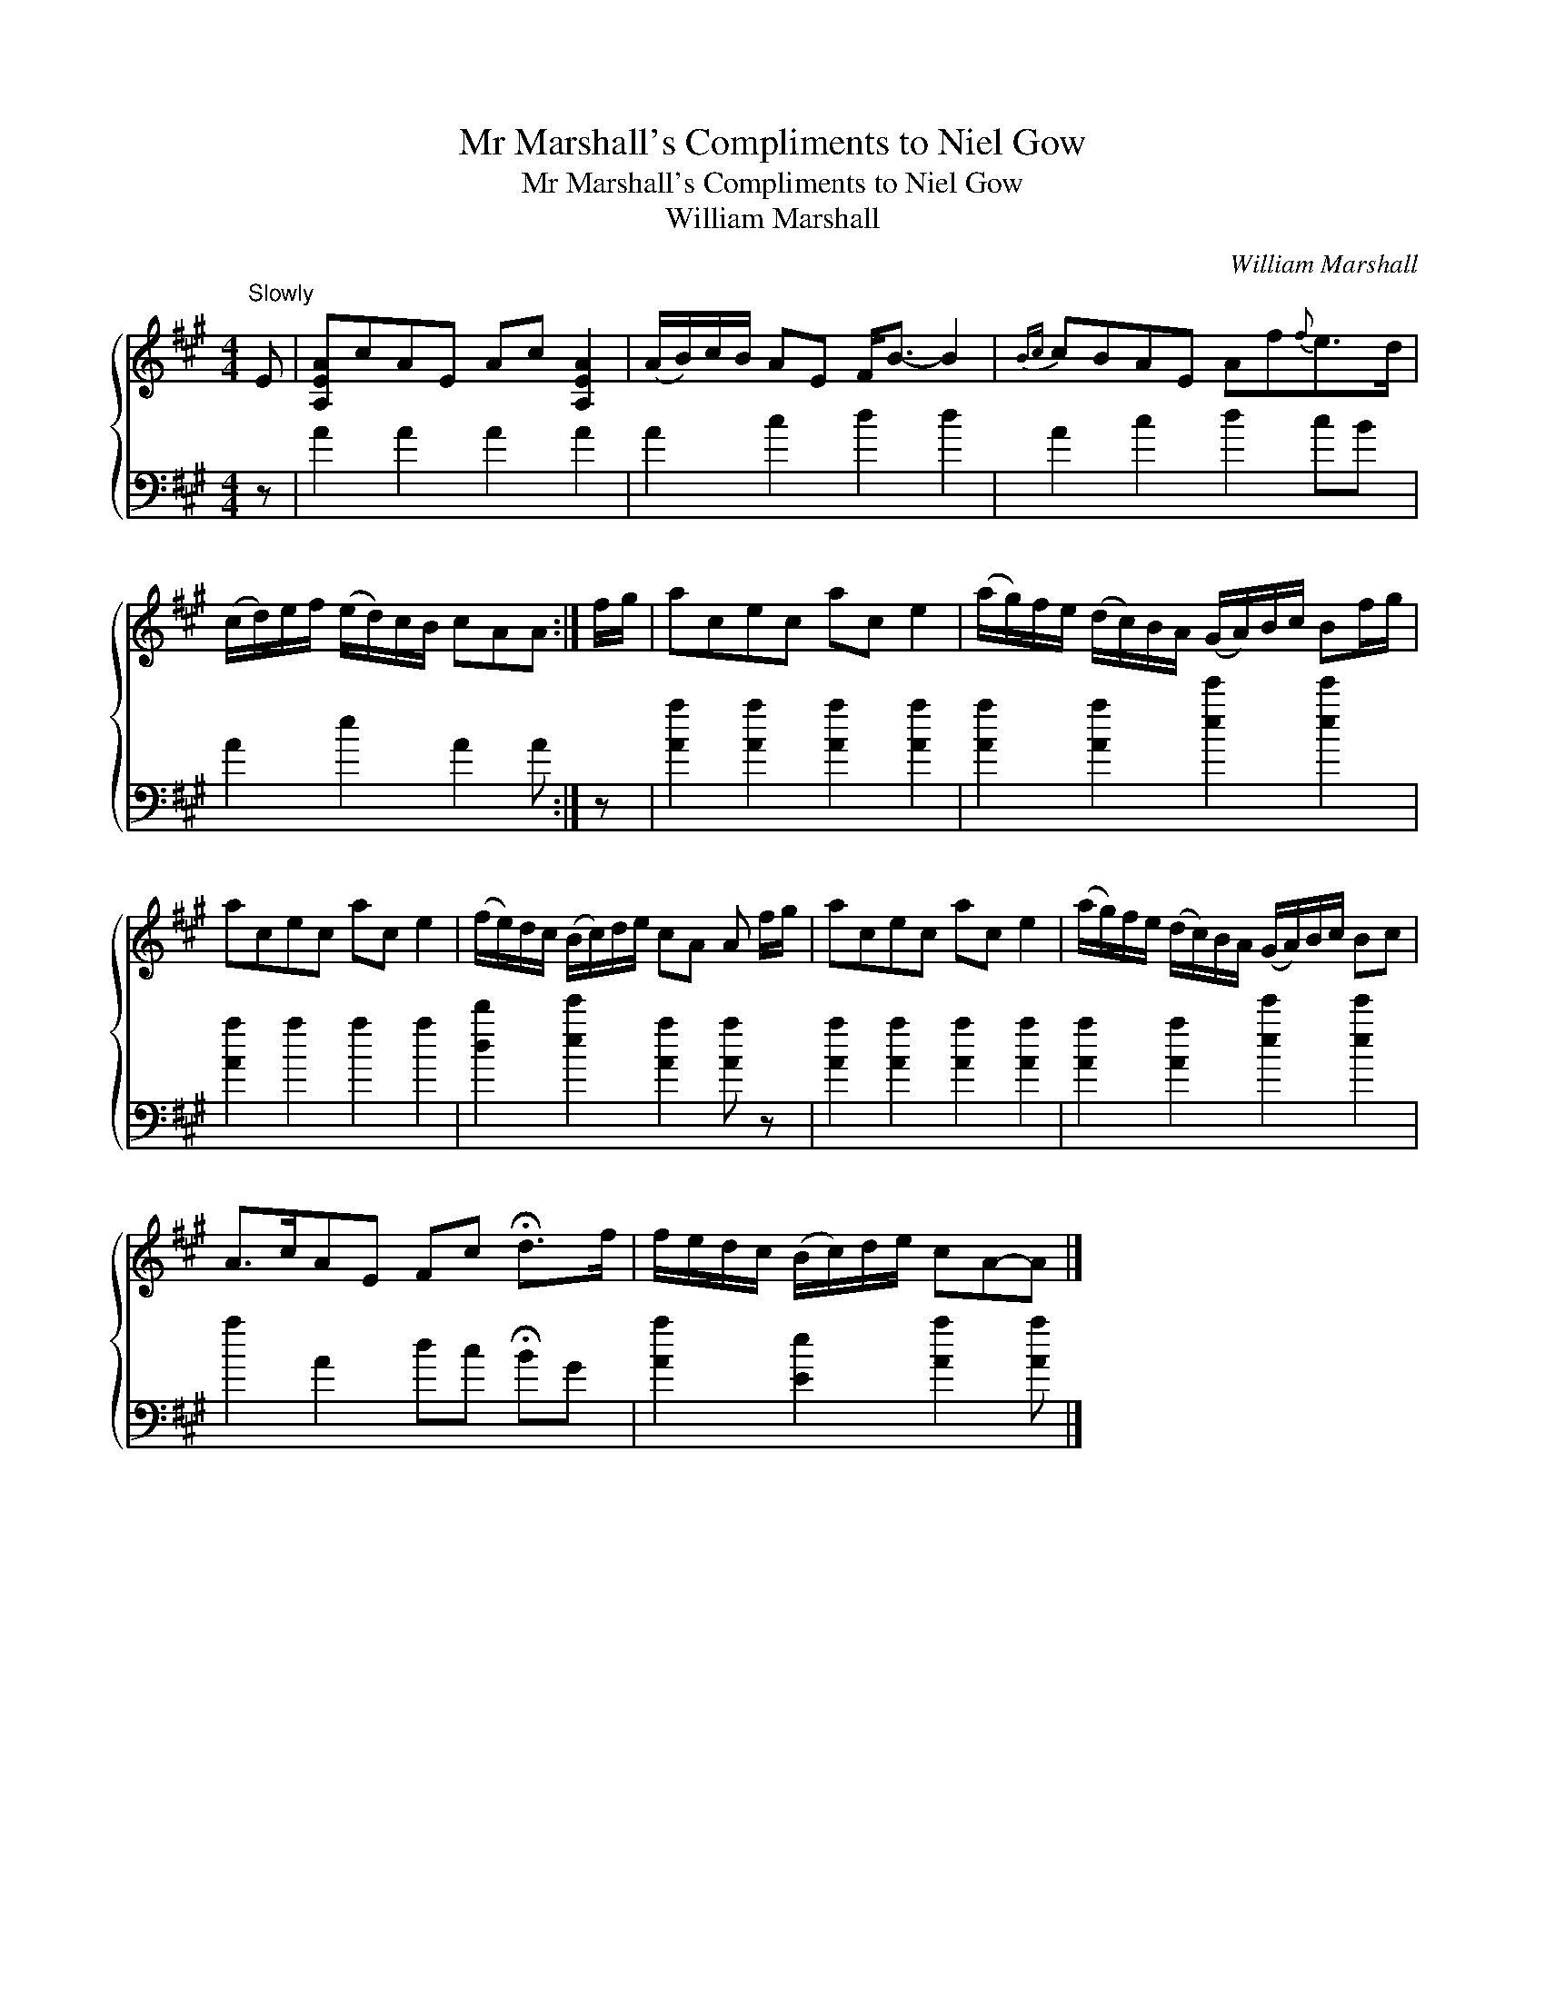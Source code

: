 X:1
T:Mr Marshall's Compliments to Niel Gow
T:Mr Marshall's Compliments to Niel Gow
T:William Marshall
C:William Marshall
%%score { 1 2 }
L:1/8
M:4/4
K:A
V:1 treble 
V:2 bass 
V:1
"^Slowly" E | [A,EA]cAE Ac [A,EA]2 | (A/B/)c/B/ AE F<B- B2 |{Bc} cBAE Af{f}e>d | %4
 (c/d/)e/f/ (e/d/)c/B/ cAA :| f/g/ | acec ac e2 | (a/g/)f/e/ (d/c/)B/A/ (G/A/)B/c/ Bf/g/ | %8
 acec ac e2 | (f/e/)d/c/ (B/c/)d/e/ cA A f/g/ | acec ac e2 | (a/g/)f/e/ (d/c/)B/A/ (G/A/)B/c/ Bc | %12
 A>cAE Fc !fermata!d>f | f/e/d/c/ (B/c/)d/e/ cA-A |] %14
V:2
 z | A2 A2 A2 A2 | A2 c2 d2 d2 | A2 c2 d2 cB | A2 e2 A2 A :| z | [Aa]2 [Aa]2 [Aa]2 [Aa]2 | %7
 [Aa]2 [Aa]2 [ee']2 [ee']2 | [Aa]2 a2 a2 a2 | [dd']2 [ee']2 [Aa]2 [Aa] z | %10
 [Aa]2 [Aa]2 [Aa]2 [Aa]2 | [Aa]2 [Aa]2 [ee']2 [ee']2 | a2 A2 dc !fermata!BG | %13
 [Aa]2 [Ee]2 [Aa]2 [Aa] |] %14


